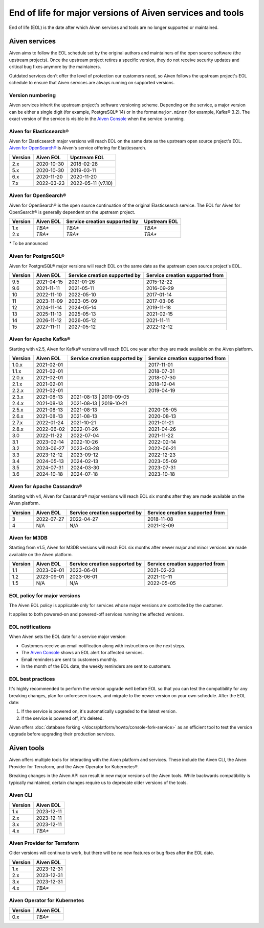 End of life for major versions of Aiven services and tools
==========================================================

End of life (EOL) is the date after which Aiven services and tools are no longer supported or maintained.

Aiven services
--------------

Aiven aims to follow the EOL schedule set by the original authors and maintainers of the open source software (the upstream projects). Once the upstream project retires a specific version, they do not receive security updates and critical bug fixes anymore by the maintainers.

Outdated services don't offer the level of protection our customers need, so Aiven follows the upstream project's EOL schedule to ensure that Aiven services are always running on supported versions.

Version numbering
'''''''''''''''''

Aiven services inherit the upstream project's software versioning scheme. Depending on the service, a major version can be either a single digit (for example, PostgreSQL® 14) or in the format ``major.minor`` (for example, Kafka® 3.2). The exact version of the service is visible in the `Aiven Console <https://console.aiven.io/>`_ when the service is running.

Aiven for Elasticsearch®
''''''''''''''''''''''''

Aiven for Elasticsearch major versions will reach EOL on the same date
as the upstream open source project's EOL.  `Aiven for OpenSearch® <https://docs.aiven.io/docs/products/opensearch.html>`_
is Aiven's service offering for Elasticsearch.

+-------------+---------------+--------------------+
| **Version** | **Aiven EOL** | **Upstream EOL**   |
|             |               |                    |
+-------------+---------------+--------------------+
| 2.x         | 2020-10-30    | 2018-02-28         |
+-------------+---------------+--------------------+
| 5.x         | 2020-10-30    | 2019-03-11         |
+-------------+---------------+--------------------+
| 6.x         | 2020-11-20    | 2020-11-20         |
+-------------+---------------+--------------------+
| 7.x         | 2022-03-23    | 2022-05-11 (v7.10) |
+-------------+---------------+--------------------+


Aiven for OpenSearch®
'''''''''''''''''''''

Aiven for OpenSearch® is the open source continuation of the original Elasticsearch service. The EOL for Aiven for OpenSearch® is generally dependent on the upstream project.

+-------------+------------------------+--------------------+------------------+
| **Version** | **Aiven EOL**          | **Service creation | **Upstream EOL** |
|             |                        | supported by**     |                  |
+-------------+------------------------+--------------------+------------------+
| 1.x         | `TBA*`                 | `TBA*`             | `TBA*`           |
+-------------+------------------------+--------------------+------------------+
| 2.x         | `TBA*`                 | `TBA*`             | `TBA*`           |
+-------------+------------------------+--------------------+------------------+

`*` To be announced


Aiven for PostgreSQL®
'''''''''''''''''''''

Aiven for PostgreSQL® major versions will reach EOL on the same date as
the upstream open source project's EOL.

+-------------+---------------+--------------------+--------------------+
| **Version** | **Aiven EOL** | **Service creation | **Service creation |
|             |               | supported by**     | supported from**   |
+-------------+---------------+--------------------+--------------------+
| 9.5         | 2021-04-15    | 2021-01-26         | 2015-12-22         |
+-------------+---------------+--------------------+--------------------+
| 9.6         | 2021-11-11    | 2021-05-11         | 2016-09-29         |
+-------------+---------------+--------------------+--------------------+
| 10          | 2022-11-10    | 2022-05-10         | 2017-01-14         |
+-------------+---------------+--------------------+--------------------+
| 11          | 2023-11-09    | 2023-05-09         | 2017-03-06         |
+-------------+---------------+--------------------+--------------------+
| 12          | 2024-11-14    | 2024-05-14         | 2019-11-18         |
+-------------+---------------+--------------------+--------------------+
| 13          | 2025-11-13    | 2025-05-13         | 2021-02-15         |
+-------------+---------------+--------------------+--------------------+
| 14          | 2026-11-12    | 2026-05-12         | 2021-11-11         |
+-------------+---------------+--------------------+--------------------+
| 15          | 2027-11-11    | 2027-05-12         | 2022-12-12         |
+-------------+---------------+--------------------+--------------------+

.. _aiven-for-kafka:

Aiven for Apache Kafka®
'''''''''''''''''''''''

Starting with v2.5, Aiven for Kafka® versions will reach
EOL one year after they are made available on the Aiven platform.

+-------------+---------------+--------------------+--------------------+
| **Version** | **Aiven EOL** | **Service creation | **Service creation |
|             |               | supported by**     | supported from**   |
+-------------+---------------+--------------------+--------------------+
| 1.0.x       | 2021-02-01    |                    | 2017-11-01         |
+-------------+---------------+--------------------+--------------------+
| 1.1.x       | 2021-02-01    |                    | 2018-07-31         |
+-------------+---------------+--------------------+--------------------+
| 2.0.x       | 2021-02-01    |                    | 2018-07-30         |
+-------------+---------------+--------------------+--------------------+
| 2.1.x       | 2021-02-01    |                    | 2018-12-04         |
+-------------+---------------+--------------------+--------------------+
| 2.2.x       | 2021-02-01    |                    | 2019-04-19         |
+-------------+---------------+--------------------+--------------------+
| 2.3.x       | 2021-08-13    | 2021-08-13         | 2019-09-05         |
+-------------+---------------+-------------------+---------------------+
| 2.4.x       | 2021-08-13    | 2021-08-13         | 2019-10-21         |
+-------------+---------------+--------------------+--------------------+
| 2.5.x       | 2021-08-13    | 2021-08-13         | 2020-05-05         |
+-------------+---------------+--------------------+--------------------+
| 2.6.x       | 2021-08-13    | 2021-08-13         | 2020-08-13         |
+-------------+---------------+--------------------+--------------------+
| 2.7.x       | 2022-01-24    | 2021-10-21         | 2021-01-21         |
+-------------+---------------+--------------------+--------------------+
| 2.8.x       | 2022-06-02    | 2022-01-26         | 2021-04-26         |
+-------------+---------------+--------------------+--------------------+
| 3.0         | 2022-11-22    | 2022-07-04         | 2021-11-22         |
+-------------+---------------+--------------------+--------------------+
| 3.1         | 2023-02-14    | 2022-10-26         | 2022-02-14         |
+-------------+---------------+--------------------+--------------------+
| 3.2         | 2023-06-27    | 2023-03-28         | 2022-06-21         |
+-------------+---------------+--------------------+--------------------+
| 3.3         | 2023-12-12    | 2023-09-12         | 2022-12-23         |
+-------------+---------------+--------------------+--------------------+
| 3.4         | 2024-05-13    | 2024-02-13         | 2023-05-09         |
+-------------+---------------+--------------------+--------------------+
| 3.5         | 2024-07-31    | 2024-03-30         | 2023-07-31         |
+-------------+---------------+--------------------+--------------------+
| 3.6         | 2024-10-18    | 2024-07-18         | 2023-10-18         |
+-------------+---------------+--------------------+--------------------+


.. _h_0f2929c770:

Aiven for Apache Cassandra®
'''''''''''''''''''''''''''

Starting with v4, Aiven for Cassandra® major versions will reach EOL
six months after they are made available on the Aiven platform.

+-------------+---------------+--------------------+--------------------+
| **Version** | **Aiven EOL** | **Service creation | **Service creation |
|             |               | supported by**     | supported from**   |
+-------------+---------------+--------------------+--------------------+
| 3           | 2022-07-27    | 2022-04-27         | 2018-11-08         |
+-------------+---------------+--------------------+--------------------+
| 4           | N/A           | N/A                | 2021-12-09         |
+-------------+---------------+--------------------+--------------------+

Aiven for M3DB
''''''''''''''

Starting from v1.5, Aiven for M3DB versions will reach EOL six months after newer major and minor versions are made available on the Aiven platform.

+-------------+---------------+--------------------+--------------------+
| **Version** | **Aiven EOL** | **Service creation | **Service creation |
|             |               | supported by**     | supported from**   |
+-------------+---------------+--------------------+--------------------+
| 1.1         | 2023-09-01    | 2023-06-01         | 2021-02-23         |
+-------------+---------------+--------------------+--------------------+
| 1.2         | 2023-09-01    | 2023-06-01         | 2021-10-11         |
+-------------+---------------+--------------------+--------------------+
| 1.5         | N/A           | N/A                | 2022-05-05         |
+-------------+---------------+--------------------+--------------------+

EOL policy for major versions
'''''''''''''''''''''''''''''

The Aiven EOL policy is applicable only for services whose major versions are controlled by the customer.

It applies to both powered-on and powered-off services running the affected versions.

EOL notifications
'''''''''''''''''

When Aiven sets the EOL date for a service major version:

- Customers receive an email notification along with instructions on the next steps.

- The `Aiven Console <https://console.aiven.io/>`_ shows an EOL alert for affected services.

- Email reminders are sent to customers monthly. 

- In the month of the EOL date, the weekly reminders are sent to customers. 

EOL best practices
''''''''''''''''''

It's highly recommended to perform the version upgrade well before EOL so that you can test the compatibility for any breaking changes, plan for unforeseen issues, and migrate to the newer version on your own schedule. After the EOL date:

1. If the service is powered on, it's automatically upgraded to the latest version.
2. If the service is powered off, it's deleted.

Aiven offers :doc:`database forking </docs/platform/howto/console-fork-service>` as an efficient tool to test the version upgrade before upgrading their production services.


Aiven tools
-----------

Aiven offers multiple tools for interacting with the Aiven platform and services. These include the Aiven CLI, the Aiven Provider for Terraform, and the Aiven Operator for Kubernetes®. 

Breaking changes in the Aiven API can result in new major versions of the Aiven tools. While backwards compatibility is typically maintained, certain changes require us to deprecate older versions of the tools. 

Aiven CLI
'''''''''

+-------------+---------------+
| **Version** | **Aiven EOL** |
|             |               |
+-------------+---------------+
| 1.x         | 2023-12-11    |
+-------------+---------------+
| 2.x         | 2023-12-11    |
+-------------+---------------+
| 3.x         | 2023-12-11    |
+-------------+---------------+
| 4.x         | `TBA*`        |
+-------------+---------------+

Aiven Provider for Terraform
'''''''''''''''''''''''''''''

Older versions will continue to work, but there will be no new features or bug fixes after the EOL date.

+-------------+---------------+
| **Version** | **Aiven EOL** |
|             |               |
+-------------+---------------+
| 1.x         | 2023-12-31    |
+-------------+---------------+
| 2.x         | 2023-12-31    |
+-------------+---------------+
| 3.x         | 2023-12-31    |
+-------------+---------------+
| 4.x         | `TBA*`        |
+-------------+---------------+

Aiven Operator for Kubernetes
''''''''''''''''''''''''''''''

+-------------+---------------+
| **Version** | **Aiven EOL** |
|             |               |
+-------------+---------------+
| 0.x         | `TBA*`        |
+-------------+---------------+

